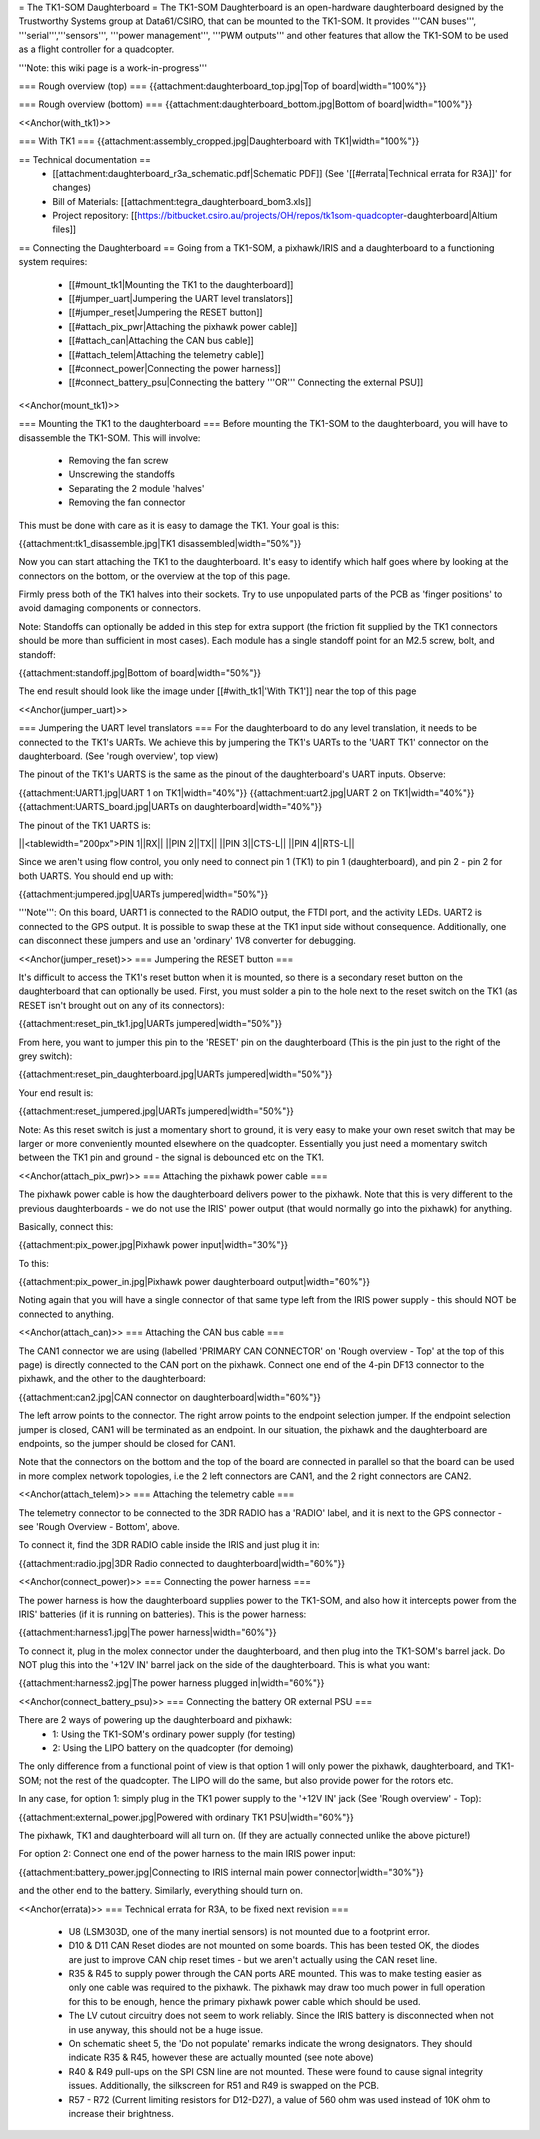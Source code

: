 = The TK1-SOM Daughterboard =
The TK1-SOM Daughterboard is an open-hardware daughterboard designed by the Trustworthy Systems group at Data61/CSIRO, that can be mounted to the TK1-SOM. It provides '''CAN buses''', '''serial''','''sensors''', '''power management''', '''PWM outputs''' and other features that allow the TK1-SOM to be used as a flight controller for a quadcopter.

'''Note: this wiki page is a work-in-progress'''

=== Rough overview (top) ===
{{attachment:daughterboard_top.jpg|Top of board|width="100%"}}

=== Rough overview (bottom) ===
{{attachment:daughterboard_bottom.jpg|Bottom of board|width="100%"}}

<<Anchor(with_tk1)>>

=== With TK1 ===
{{attachment:assembly_cropped.jpg|Daughterboard with TK1|width="100%"}}

== Technical documentation ==
 * [[attachment:daughterboard_r3a_schematic.pdf|Schematic PDF]] (See '[[#errata|Technical errata for R3A]]' for changes)
 * Bill of Materials:  [[attachment:tegra_daughterboard_bom3.xls]]
 * Project repository: [[https://bitbucket.csiro.au/projects/OH/repos/tk1som-quadcopter-daughterboard|Altium files]]

== Connecting the Daughterboard ==
Going from a TK1-SOM, a pixhawk/IRIS and a daughterboard to a functioning system requires:

 * [[#mount_tk1|Mounting the TK1 to the daughterboard]]
 * [[#jumper_uart|Jumpering the UART level translators]]
 * [[#jumper_reset|Jumpering the RESET button]]
 * [[#attach_pix_pwr|Attaching the pixhawk power cable]]
 * [[#attach_can|Attaching the CAN bus cable]]
 * [[#attach_telem|Attaching the telemetry cable]]
 * [[#connect_power|Connecting the power harness]]
 * [[#connect_battery_psu|Connecting the battery '''OR''' Connecting the external PSU]]

<<Anchor(mount_tk1)>>

=== Mounting the TK1 to the daughterboard ===
Before mounting the TK1-SOM to the daughterboard, you will have to disassemble the TK1-SOM. This will involve:

 * Removing the fan screw
 * Unscrewing the standoffs
 * Separating the 2 module 'halves'
 * Removing the fan connector

This must be done with care as it is easy to damage the TK1. Your goal is this:

{{attachment:tk1_disassemble.jpg|TK1 disassembled|width="50%"}}

Now you can start attaching the TK1 to the daughterboard. It's easy to identify which half goes where by looking at the connectors on the bottom, or the overview at the top of this page.

Firmly press both of the TK1 halves into their sockets. Try to use unpopulated parts of the PCB as 'finger positions' to avoid damaging components or connectors.

Note: Standoffs can optionally be added in this step for extra support (the friction fit supplied by the TK1 connectors should be more than sufficient in most cases). Each module has a single standoff point for an M2.5 screw, bolt, and standoff:

{{attachment:standoff.jpg|Bottom of board|width="50%"}}

The end result should look like the image under [[#with_tk1|'With TK1']] near the top of this page

<<Anchor(jumper_uart)>>

=== Jumpering the UART level translators ===
For the daughterboard to do any level translation, it needs to be connected to the TK1's UARTs. We achieve this by jumpering the TK1's UARTs to the 'UART TK1' connector on the daughterboard. (See 'rough overview', top view)

The pinout of the TK1's UARTS is the same as the pinout of the daughterboard's UART inputs. Observe:

{{attachment:UART1.jpg|UART 1 on TK1|width="40%"}} {{attachment:uart2.jpg|UART 2 on TK1|width="40%"}} {{attachment:UARTS_board.jpg|UARTs on daughterboard|width="40%"}}

The pinout of the TK1 UARTS is:

||<tablewidth="200px">PIN 1||RX||
||PIN 2||TX||
||PIN 3||CTS-L||
||PIN 4||RTS-L||


Since we aren't using flow control, you only need to connect pin 1 (TK1) to pin 1 (daughterboard), and pin 2 - pin 2 for both UARTS. You should end up with:

{{attachment:jumpered.jpg|UARTs jumpered|width="50%"}}

'''Note''': On this board, UART1 is connected to the RADIO output, the FTDI port, and the activity LEDs. UART2 is connected to the GPS output. It is possible to swap these at the TK1 input side without consequence. Additionally, one can disconnect these jumpers and use an 'ordinary' 1V8 converter for debugging.

<<Anchor(jumper_reset)>>
=== Jumpering the RESET button ===

It's difficult to access the TK1's reset button when it is mounted, so there is a secondary reset button on the daughterboard that can optionally be used. First, you must solder a pin to the hole next to the reset switch on the TK1 (as RESET isn't brought out on any of its connectors):

{{attachment:reset_pin_tk1.jpg|UARTs jumpered|width="50%"}}

From here, you want to jumper this pin to the 'RESET' pin on the daughterboard (This is the pin just to the right of the grey switch):

{{attachment:reset_pin_daughterboard.jpg|UARTs jumpered|width="50%"}}

Your end result is:

{{attachment:reset_jumpered.jpg|UARTs jumpered|width="50%"}}

Note: As this reset switch is just a momentary short to ground, it is very easy to make your own reset switch that may be larger or more conveniently mounted elsewhere on the quadcopter. Essentially you just need a momentary switch between the TK1 pin and ground - the signal is debounced etc on the TK1.

<<Anchor(attach_pix_pwr)>>
=== Attaching the pixhawk power cable ===

The pixhawk power cable is how the daughterboard delivers power to the pixhawk. Note that this is very different to the previous daughterboards - we do not use the IRIS' power output (that would normally go into the pixhawk) for anything.

Basically, connect this:

{{attachment:pix_power.jpg|Pixhawk power input|width="30%"}}

To this:

{{attachment:pix_power_in.jpg|Pixhawk power daughterboard output|width="60%"}}

Noting again that you will have a single connector of that same type left from the IRIS power supply - this should NOT be connected to anything.

<<Anchor(attach_can)>>
=== Attaching the CAN bus cable ===

The CAN1 connector we are using (labelled 'PRIMARY CAN CONNECTOR' on 'Rough overview - Top' at the top of this page) is directly connected to the CAN port on the pixhawk. Connect one end of the 4-pin DF13 connector to the pixhawk, and the other to the daughterboard:

{{attachment:can2.jpg|CAN connector on daughterboard|width="60%"}}

The left arrow points to the connector. The right arrow points to the endpoint selection jumper. If the endpoint selection jumper is closed, CAN1 will be terminated as an endpoint. In our situation, the pixhawk and the daughterboard are endpoints, so the jumper should be closed for CAN1.

Note that the connectors on the bottom and the top of the board are connected in parallel so that the board can be used in more complex network topologies, i.e the 2 left connectors are CAN1, and the 2 right connectors are CAN2.

<<Anchor(attach_telem)>>
=== Attaching the telemetry cable ===

The telemetry connector to be connected to the 3DR RADIO has a 'RADIO' label, and it is next to the GPS connector - see 'Rough Overview - Bottom', above.

To connect it, find the 3DR RADIO cable inside the IRIS and just plug it in:

{{attachment:radio.jpg|3DR Radio connected to daughterboard|width="60%"}}

<<Anchor(connect_power)>>
=== Connecting the power harness ===

The power harness is how the daughterboard supplies power to the TK1-SOM, and also how it intercepts power from the IRIS' batteries (if it is running on batteries). This is the power harness:

{{attachment:harness1.jpg|The power harness|width="60%"}}

To connect it, plug in the molex connector under the daughterboard, and then plug into the TK1-SOM's barrel jack. Do NOT plug this into the '+12V IN' barrel jack on the side of the daughterboard. This is what you want:

{{attachment:harness2.jpg|The power harness plugged in|width="60%"}}

<<Anchor(connect_battery_psu)>>
=== Connecting the battery OR external PSU ===

There are 2 ways of powering up the daughterboard and pixhawk:
 * 1: Using the TK1-SOM's ordinary power supply (for testing)
 * 2: Using the LIPO battery on the quadcopter (for demoing)

The only difference from a functional point of view is that option 1 will only power the pixhawk, daughterboard, and TK1-SOM; not the rest of the quadcopter. The LIPO will do the same, but also provide power for the rotors etc.

In any case, for option 1: simply plug in the TK1 power supply to the '+12V IN' jack (See 'Rough overview' - Top):

{{attachment:external_power.jpg|Powered with ordinary TK1 PSU|width="60%"}}

The pixhawk, TK1 and daughterboard will all turn on. (If they are actually connected unlike the above picture!)

For option 2: Connect one end of the power harness to the main IRIS power input:

{{attachment:battery_power.jpg|Connecting to IRIS internal main power connector|width="30%"}}

and the other end to the battery. Similarly, everything should turn on.



<<Anchor(errata)>>
=== Technical errata for R3A, to be fixed next revision ===
 * U8 (LSM303D, one of the many inertial sensors) is not mounted due to a footprint error.
 * D10 & D11 CAN Reset diodes are not mounted on some boards. This has been tested OK, the diodes are just to improve CAN chip reset times - but we aren't actually using the CAN reset line.
 * R35 & R45 to supply power through the CAN ports ARE mounted. This was to make testing easier as only one cable was required to the pixhawk. The pixhawk may draw too much power in full operation for this to be enough, hence the primary pixhawk power cable which should be used.
 * The LV cutout circuitry does not seem to work reliably. Since the IRIS battery is disconnected when not in use anyway, this should not be a huge issue.
 * On schematic sheet 5, the 'Do not populate' remarks indicate the wrong designators. They should indicate R35 & R45, however these are actually mounted (see note above)
 * R40 & R49 pull-ups on the SPI CSN line are not mounted. These were found to cause signal integrity issues. Additionally, the silkscreen for R51 and R49 is swapped on the PCB.
 * R57 - R72 (Current limiting resistors for D12-D27), a value of 560 ohm was used instead of 10K ohm to increase their brightness.
